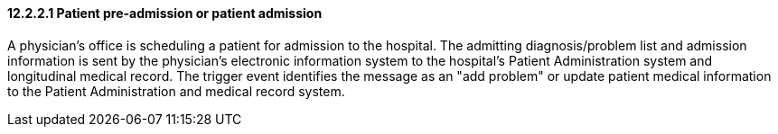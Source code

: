 ==== 12.2.2.1 Patient pre-admission or patient admission

A physician's office is scheduling a patient for admission to the hospital. The admitting diagnosis/problem list and admission information is sent by the physician's electronic information system to the hospital's Patient Administration system and longitudinal medical record. The trigger event identifies the message as an "add problem" or update patient medical information to the Patient Administration and medical record system.

